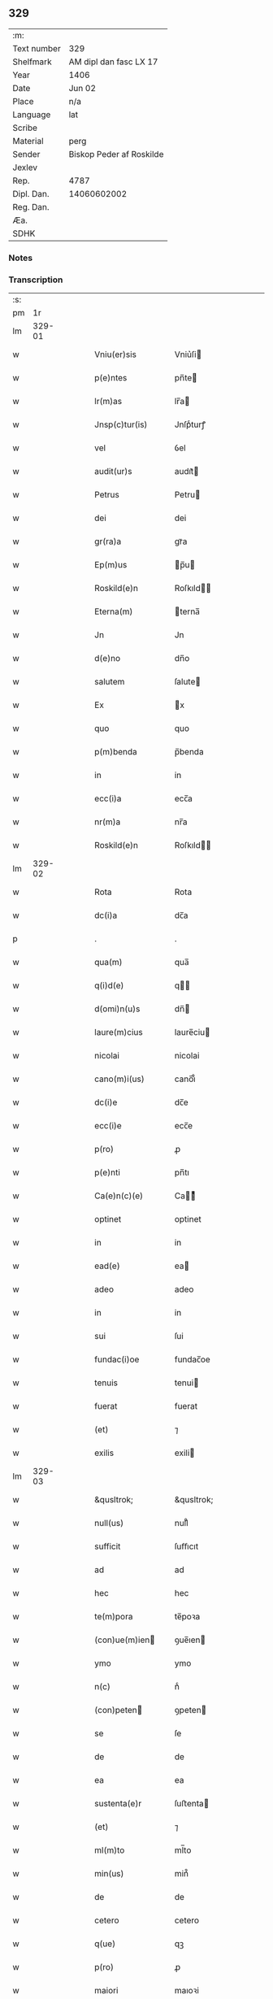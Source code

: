** 329
| :m:         |                          |
| Text number | 329                      |
| Shelfmark   | AM dipl dan fasc LX 17   |
| Year        | 1406                     |
| Date        | Jun 02                   |
| Place       | n/a                      |
| Language    | lat                      |
| Scribe      |                          |
| Material    | perg                     |
| Sender      | Biskop Peder af Roskilde |
| Jexlev      |                          |
| Rep.        | 4787                     |
| Dipl. Dan.  | 14060602002              |
| Reg. Dan.   |                          |
| Æa.         |                          |
| SDHK        |                          |

*** Notes


*** Transcription
| :s: |        |   |   |   |   |                    |              |   |   |   |                         |     |   |   |   |        |
| pm  |     1r |   |   |   |   |                    |              |   |   |   |                         |     |   |   |   |        |
| lm  | 329-01 |   |   |   |   |                    |              |   |   |   |                         |     |   |   |   |        |
| w   |        |   |   |   |   | Vniu(er)sis        | Vniu͛ſi      |   |   |   |                         | lat |   |   |   | 329-01 |
| w   |        |   |   |   |   | p(e)ntes           | pn̅te        |   |   |   |                         | lat |   |   |   | 329-01 |
| w   |        |   |   |   |   | lr(m)as            | lr̅a         |   |   |   |                         | lat |   |   |   | 329-01 |
| w   |        |   |   |   |   | Jnsp(c)tur(is)     | Jnſpͨturꝭ     |   |   |   |                         | lat |   |   |   | 329-01 |
| w   |        |   |   |   |   | vel                | ỽel          |   |   |   |                         | lat |   |   |   | 329-01 |
| w   |        |   |   |   |   | audit(ur)s         | audıt᷑       |   |   |   |                         | lat |   |   |   | 329-01 |
| w   |        |   |   |   |   | Petrus             | Petru       |   |   |   |                         | lat |   |   |   | 329-01 |
| w   |        |   |   |   |   | dei                | dei          |   |   |   |                         | lat |   |   |   | 329-01 |
| w   |        |   |   |   |   | gr(ra)a            | grᷓa          |   |   |   |                         | lat |   |   |   | 329-01 |
| w   |        |   |   |   |   | Ep(m)us            | p̅u         |   |   |   |                         | lat |   |   |   | 329-01 |
| w   |        |   |   |   |   | Roskild(e)n        | Roſkıld̅     |   |   |   |                         | lat |   |   |   | 329-01 |
| w   |        |   |   |   |   | Eterna(m)          | terna̅       |   |   |   |                         | lat |   |   |   | 329-01 |
| w   |        |   |   |   |   | Jn                 | Jn           |   |   |   |                         | lat |   |   |   | 329-01 |
| w   |        |   |   |   |   | d(e)no             | dn̅o          |   |   |   |                         | lat |   |   |   | 329-01 |
| w   |        |   |   |   |   | salutem            | ſalute      |   |   |   |                         | lat |   |   |   | 329-01 |
| w   |        |   |   |   |   | Ex                 | x           |   |   |   |                         | lat |   |   |   | 329-01 |
| w   |        |   |   |   |   | quo                | quo          |   |   |   |                         | lat |   |   |   | 329-01 |
| w   |        |   |   |   |   | p(m)benda          | p̅benda       |   |   |   |                         | lat |   |   |   | 329-01 |
| w   |        |   |   |   |   | in                 | in           |   |   |   |                         | lat |   |   |   | 329-01 |
| w   |        |   |   |   |   | ecc(i)a            | ecc̅a         |   |   |   |                         | lat |   |   |   | 329-01 |
| w   |        |   |   |   |   | nr(m)a             | nr̅a          |   |   |   |                         | lat |   |   |   | 329-01 |
| w   |        |   |   |   |   | Roskild(e)n        | Roſkıld̅     |   |   |   |                         | lat |   |   |   | 329-01 |
| lm  | 329-02 |   |   |   |   |                    |              |   |   |   |                         |     |   |   |   |        |
| w   |        |   |   |   |   | Rota               | Rota         |   |   |   |                         | lat |   |   |   | 329-02 |
| w   |        |   |   |   |   | dc(i)a             | dc̅a          |   |   |   |                         | lat |   |   |   | 329-02 |
| p   |        |   |   |   |   | .                  | .            |   |   |   |                         | lat |   |   |   | 329-02 |
| w   |        |   |   |   |   | qua(m)             | qua̅          |   |   |   |                         | lat |   |   |   | 329-02 |
| w   |        |   |   |   |   | q(i)d(e)           | q          |   |   |   |                         | lat |   |   |   | 329-02 |
| w   |        |   |   |   |   | d(omi)n(u)s        | dn̅          |   |   |   |                         | lat |   |   |   | 329-02 |
| w   |        |   |   |   |   | laure(m)cius       | laure̅ciu    |   |   |   |                         | lat |   |   |   | 329-02 |
| w   |        |   |   |   |   | nicolai            | nicolai      |   |   |   |                         | lat |   |   |   | 329-02 |
| w   |        |   |   |   |   | cano(m)i(us)       | cano̅ı᷒        |   |   |   |                         | lat |   |   |   | 329-02 |
| w   |        |   |   |   |   | dc(i)e             | dc̅e          |   |   |   |                         | lat |   |   |   | 329-02 |
| w   |        |   |   |   |   | ecc(i)e            | ecc̅e         |   |   |   |                         | lat |   |   |   | 329-02 |
| w   |        |   |   |   |   | p(ro)              | ꝓ            |   |   |   |                         | lat |   |   |   | 329-02 |
| w   |        |   |   |   |   | p(e)nti            | pn̅tı         |   |   |   |                         | lat |   |   |   | 329-02 |
| w   |        |   |   |   |   | Ca(e)n(c)(e)       | Ca̅ͨͤ          |   |   |   |                         | lat |   |   |   | 329-02 |
| w   |        |   |   |   |   | optinet            | optinet      |   |   |   |                         | lat |   |   |   | 329-02 |
| w   |        |   |   |   |   | in                 | in           |   |   |   |                         | lat |   |   |   | 329-02 |
| w   |        |   |   |   |   | ead(e)             | ea          |   |   |   |                         | lat |   |   |   | 329-02 |
| w   |        |   |   |   |   | adeo               | adeo         |   |   |   |                         | lat |   |   |   | 329-02 |
| w   |        |   |   |   |   | in                 | in           |   |   |   |                         | lat |   |   |   | 329-02 |
| w   |        |   |   |   |   | sui                | ſui          |   |   |   |                         | lat |   |   |   | 329-02 |
| w   |        |   |   |   |   | fundac(i)oe        | fundac̅oe     |   |   |   |                         | lat |   |   |   | 329-02 |
| w   |        |   |   |   |   | tenuis             | tenui       |   |   |   |                         | lat |   |   |   | 329-02 |
| w   |        |   |   |   |   | fuerat             | fuerat       |   |   |   |                         | lat |   |   |   | 329-02 |
| w   |        |   |   |   |   | (et)               | ⁊            |   |   |   |                         | lat |   |   |   | 329-02 |
| w   |        |   |   |   |   | exilis             | exili       |   |   |   |                         | lat |   |   |   | 329-02 |
| lm  | 329-03 |   |   |   |   |                    |              |   |   |   |                         |     |   |   |   |        |
| w   |        |   |   |   |   | &qusltrok;         | &qusltrok;   |   |   |   |                         | lat |   |   |   | 329-03 |
| w   |        |   |   |   |   | null(us)           | null᷒         |   |   |   |                         | lat |   |   |   | 329-03 |
| w   |        |   |   |   |   | sufficit           | ſuﬀıcıt      |   |   |   |                         | lat |   |   |   | 329-03 |
| w   |        |   |   |   |   | ad                 | ad           |   |   |   |                         | lat |   |   |   | 329-03 |
| w   |        |   |   |   |   | hec                | hec          |   |   |   |                         | lat |   |   |   | 329-03 |
| w   |        |   |   |   |   | te(m)pora          | te̅poꝛa       |   |   |   |                         | lat |   |   |   | 329-03 |
| w   |        |   |   |   |   | (con)ue(m)ien     | ꝯue̅ıen      |   |   |   |                         | lat |   |   |   | 329-03 |
| w   |        |   |   |   |   | ymo                | ymo          |   |   |   |                         | lat |   |   |   | 329-03 |
| w   |        |   |   |   |   | n(c)               | nͨ            |   |   |   |                         | lat |   |   |   | 329-03 |
| w   |        |   |   |   |   | (con)peten        | ꝯpeten      |   |   |   |                         | lat |   |   |   | 329-03 |
| w   |        |   |   |   |   | se                 | ſe           |   |   |   |                         | lat |   |   |   | 329-03 |
| w   |        |   |   |   |   | de                 | de           |   |   |   |                         | lat |   |   |   | 329-03 |
| w   |        |   |   |   |   | ea                 | ea           |   |   |   |                         | lat |   |   |   | 329-03 |
| w   |        |   |   |   |   | sustenta(e)r       | ſuﬅenta     |   |   |   |                         | lat |   |   |   | 329-03 |
| w   |        |   |   |   |   | (et)               | ⁊            |   |   |   |                         | lat |   |   |   | 329-03 |
| w   |        |   |   |   |   | ml(m)to            | ml̅to         |   |   |   |                         | lat |   |   |   | 329-03 |
| w   |        |   |   |   |   | min(us)            | min᷒          |   |   |   |                         | lat |   |   |   | 329-03 |
| w   |        |   |   |   |   | de                 | de           |   |   |   |                         | lat |   |   |   | 329-03 |
| w   |        |   |   |   |   | cetero             | cetero       |   |   |   |                         | lat |   |   |   | 329-03 |
| w   |        |   |   |   |   | q(ue)              | qꝫ           |   |   |   |                         | lat |   |   |   | 329-03 |
| w   |        |   |   |   |   | p(ro)              | ꝓ            |   |   |   |                         | lat |   |   |   | 329-03 |
| w   |        |   |   |   |   | maiori             | maıoꝛi       |   |   |   |                         | lat |   |   |   | 329-03 |
| w   |        |   |   |   |   | p(er)te            | p̲te          |   |   |   |                         | lat |   |   |   | 329-03 |
| w   |        |   |   |   |   | desolata           | deſolata     |   |   |   |                         | lat |   |   |   | 329-03 |
| w   |        |   |   |   |   | Redditus           | Reddıtu     |   |   |   |                         | lat |   |   |   | 329-03 |
| lm  | 329-04 |   |   |   |   |                    |              |   |   |   |                         |     |   |   |   |        |
| w   |        |   |   |   |   | exiguos            | exıguo      |   |   |   |                         | lat |   |   |   | 329-04 |
| w   |        |   |   |   |   | hab(us)            | habꝫ         |   |   |   |                         | lat |   |   |   | 329-04 |
| p   |        |   |   |   |   | .                  | .            |   |   |   |                         | lat |   |   |   | 329-04 |
| w   |        |   |   |   |   | nisi               | niſi         |   |   |   |                         | lat |   |   |   | 329-04 |
| w   |        |   |   |   |   | ex                 | ex           |   |   |   |                         | lat |   |   |   | 329-04 |
| w   |        |   |   |   |   | !p(ro)uisie(m)e¡   | !ꝓuıſıe̅e¡    |   |   |   |                         | lat |   |   |   | 329-04 |
| w   |        |   |   |   |   | nr(m)i             | nr̅ı          |   |   |   |                         | lat |   |   |   | 329-04 |
| w   |        |   |   |   |   | Cui                | Cui          |   |   |   |                         | lat |   |   |   | 329-04 |
| w   |        |   |   |   |   | jncu(m)bit         | ȷncu̅bıt      |   |   |   |                         | lat |   |   |   | 329-04 |
| w   |        |   |   |   |   | ncc(i)ita(m)b(us)  | ncc̅ıta̅b᷒      |   |   |   |                         | lat |   |   |   | 329-04 |
| w   |        |   |   |   |   | subditor(um)       | ſubdıtoꝝ     |   |   |   |                         | lat |   |   |   | 329-04 |
| w   |        |   |   |   |   | p(ro)uide(e)r      | ꝓuide       |   |   |   |                         | lat |   |   |   | 329-04 |
| p   |        |   |   |   |   | .                  | .            |   |   |   |                         | lat |   |   |   | 329-04 |
| w   |        |   |   |   |   | ip(m)i(us)         | ıp̅ı᷒          |   |   |   |                         | lat |   |   |   | 329-04 |
| w   |        |   |   |   |   | Reddit(us)         | Reddıt᷒       |   |   |   |                         | lat |   |   |   | 329-04 |
| w   |        |   |   |   |   | augme(m)tant(ur)   | augme̅tant᷑    |   |   |   |                         | lat |   |   |   | 329-04 |
| p   |        |   |   |   |   | .                  | .            |   |   |   |                         | lat |   |   |   | 329-04 |
| w   |        |   |   |   |   | Cu(m)              | Cu̅           |   |   |   |                         | lat |   |   |   | 329-04 |
| w   |        |   |   |   |   | igit(ur)           | igıt᷑         |   |   |   |                         | lat |   |   |   | 329-04 |
| w   |        |   |   |   |   | dignu(m)           | dıgnu̅        |   |   |   |                         | lat |   |   |   | 329-04 |
| w   |        |   |   |   |   | sit                | ſit          |   |   |   |                         | lat |   |   |   | 329-04 |
| w   |        |   |   |   |   | vtile              | ỽtile        |   |   |   |                         | lat |   |   |   | 329-04 |
| w   |        |   |   |   |   | (et)               | ⁊            |   |   |   |                         | lat |   |   |   | 329-04 |
| w   |        |   |   |   |   | ncc(i)ariu(m)      | ncc̅ariu̅      |   |   |   |                         | lat |   |   |   | 329-04 |
| w   |        |   |   |   |   | vt                 | ỽt           |   |   |   |                         | lat |   |   |   | 329-04 |
| w   |        |   |   |   |   | ecc(i)a            | ecc̅a         |   |   |   |                         | lat |   |   |   | 329-04 |
| lm  | 329-05 |   |   |   |   |                    |              |   |   |   |                         |     |   |   |   |        |
| w   |        |   |   |   |   | nr(m)a             | nr̅a          |   |   |   |                         | lat |   |   |   | 329-05 |
| w   |        |   |   |   |   | Roskild(e)n        | Roſkıld̅     |   |   |   |                         | lat |   |   |   | 329-05 |
| w   |        |   |   |   |   | q(m)               | q̅            |   |   |   |                         | lat |   |   |   | 329-05 |
| w   |        |   |   |   |   | ceteras            | cetera      |   |   |   |                         | lat |   |   |   | 329-05 |
| w   |        |   |   |   |   | ecc(i)as           | ecc̅a        |   |   |   |                         | lat |   |   |   | 329-05 |
| w   |        |   |   |   |   | nr(m)e             | nr̅e          |   |   |   |                         | lat |   |   |   | 329-05 |
| w   |        |   |   |   |   | dyo               | dyo         |   |   |   |                         | lat |   |   |   | 329-05 |
| w   |        |   |   |   |   | p(m)emine(m)cie    | p̅emine̅cie    |   |   |   |                         | lat |   |   |   | 329-05 |
| w   |        |   |   |   |   | (et)               | ⁊            |   |   |   |                         | lat |   |   |   | 329-05 |
| w   |        |   |   |   |   | p(m)lac(i)ois      | p̅lac̅oı      |   |   |   |                         | lat |   |   |   | 329-05 |
| w   |        |   |   |   |   | dignitate          | dıgnitate    |   |   |   |                         | lat |   |   |   | 329-05 |
| w   |        |   |   |   |   | p(m)cellit         | p̅cellit      |   |   |   |                         | lat |   |   |   | 329-05 |
| p   |        |   |   |   |   | .                  | .            |   |   |   |                         | lat |   |   |   | 329-05 |
| w   |        |   |   |   |   | p(m)bendas         | p̅benda      |   |   |   |                         | lat |   |   |   | 329-05 |
| w   |        |   |   |   |   | habeat             | habeat       |   |   |   |                         | lat |   |   |   | 329-05 |
| w   |        |   |   |   |   | diciores           | dicioꝛe     |   |   |   |                         | lat |   |   |   | 329-05 |
| p   |        |   |   |   |   | .                  | .            |   |   |   |                         | lat |   |   |   | 329-05 |
| w   |        |   |   |   |   | ex                 | ex           |   |   |   |                         | lat |   |   |   | 329-05 |
| w   |        |   |   |   |   | quib(us)           | quıb᷒         |   |   |   |                         | lat |   |   |   | 329-05 |
| w   |        |   |   |   |   | possessores        | poeoꝛe    |   |   |   |                         | lat |   |   |   | 329-05 |
| w   |        |   |   |   |   | earu(m)d(e)        | earu̅        |   |   |   |                         | lat |   |   |   | 329-05 |
| w   |        |   |   |   |   | p(ro)fice(e)r      | ꝓfıce       |   |   |   |                         | lat |   |   |   | 329-05 |
| lm  | 329-06 |   |   |   |   |                    |              |   |   |   |                         |     |   |   |   |        |
| w   |        |   |   |   |   | valeant            | ỽaleant      |   |   |   |                         | lat |   |   |   | 329-06 |
| p   |        |   |   |   |   | .                  | .            |   |   |   |                         | lat |   |   |   | 329-06 |
| w   |        |   |   |   |   | lr(m)aru(m)        | lr̅aru̅        |   |   |   |                         | lat |   |   |   | 329-06 |
| w   |        |   |   |   |   | sc(i)ia            | ſc̅ıa         |   |   |   |                         | lat |   |   |   | 329-06 |
| w   |        |   |   |   |   | (et)               | ⁊            |   |   |   |                         | lat |   |   |   | 329-06 |
| w   |        |   |   |   |   | moru(m)            | moꝛu̅         |   |   |   |                         | lat |   |   |   | 329-06 |
| w   |        |   |   |   |   | honestate          | honeﬅate     |   |   |   |                         | lat |   |   |   | 329-06 |
| w   |        |   |   |   |   | (et)               | ⁊            |   |   |   |                         | lat |   |   |   | 329-06 |
| w   |        |   |   |   |   | se                 | ſe           |   |   |   |                         | lat |   |   |   | 329-06 |
| w   |        |   |   |   |   | tene(e)r           | tene        |   |   |   |                         | lat |   |   |   | 329-06 |
| w   |        |   |   |   |   | Jux(ra)            | Juxᷓ          |   |   |   |                         | lat |   |   |   | 329-06 |
| w   |        |   |   |   |   | statu(m)           | ﬅatu̅         |   |   |   |                         | lat |   |   |   | 329-06 |
| w   |        |   |   |   |   | (con)gruu(m)       | ꝯgruu̅        |   |   |   |                         | lat |   |   |   | 329-06 |
| w   |        |   |   |   |   | s(i)               |            |   |   |   |                         | lat |   |   |   | 329-06 |
| w   |        |   |   |   |   | (con)pete(m)tem    | ꝯpete̅te     |   |   |   |                         | lat |   |   |   | 329-06 |
| p   |        |   |   |   |   | .                  | .            |   |   |   |                         | lat |   |   |   | 329-06 |
| w   |        |   |   |   |   | nos                | o          |   |   |   |                         | lat |   |   |   | 329-06 |
| w   |        |   |   |   |   | igit(ur)           | ıgıt᷑         |   |   |   |                         | lat |   |   |   | 329-06 |
| w   |        |   |   |   |   | Petr(us)           | Petr᷒         |   |   |   |                         | lat |   |   |   | 329-06 |
| w   |        |   |   |   |   | Ep(m)us            | p̅u         |   |   |   |                         | lat |   |   |   | 329-06 |
| w   |        |   |   |   |   | p(m)dc(i)us        | p̅dc̅u        |   |   |   |                         | lat |   |   |   | 329-06 |
| w   |        |   |   |   |   | dei                | dei          |   |   |   |                         | lat |   |   |   | 329-06 |
| w   |        |   |   |   |   | no(m)ie            | no̅ıe         |   |   |   |                         | lat |   |   |   | 329-06 |
| w   |        |   |   |   |   | Jnuocato           | Jnuocato     |   |   |   |                         | lat |   |   |   | 329-06 |
| w   |        |   |   |   |   | vtilitate(m)       | ỽtılıtate̅    |   |   |   |                         | lat |   |   |   | 329-06 |
| w   |        |   |   |   |   | (et)               | ⁊            |   |   |   |                         | lat |   |   |   | 329-06 |
| lm  | 329-07 |   |   |   |   |                    |              |   |   |   |                         |     |   |   |   |        |
| w   |        |   |   |   |   | ncc(i)itate(m)     | ncc̅ıtate̅     |   |   |   |                         | lat |   |   |   | 329-07 |
| w   |        |   |   |   |   | ecc(i)e            | ecc̅e         |   |   |   |                         | lat |   |   |   | 329-07 |
| w   |        |   |   |   |   | nr(m)e             | nr̅e          |   |   |   |                         | lat |   |   |   | 329-07 |
| w   |        |   |   |   |   | p(m)dc(i)e         | p̅dc̅e         |   |   |   |                         | lat |   |   |   | 329-07 |
| w   |        |   |   |   |   | ip(m)i(us)         | ıp̅ı᷒          |   |   |   |                         | lat |   |   |   | 329-07 |
| w   |        |   |   |   |   | d(e)ni             | dn̅ı          |   |   |   |                         | lat |   |   |   | 329-07 |
| w   |        |   |   |   |   | laure(m)cii        | laure̅cii     |   |   |   |                         | lat |   |   |   | 329-07 |
| w   |        |   |   |   |   | (et)               | ⁊            |   |   |   |                         | lat |   |   |   | 329-07 |
| w   |        |   |   |   |   | suor(um)           | ſuoꝝ         |   |   |   |                         | lat |   |   |   | 329-07 |
| w   |        |   |   |   |   | successoru(m)      | ſucceoꝛu̅    |   |   |   |                         | lat |   |   |   | 329-07 |
| w   |        |   |   |   |   | p(m)esantes        | p̅eſante     |   |   |   |                         | lat |   |   |   | 329-07 |
| w   |        |   |   |   |   | supradc(i)e        | ſupradc̅e     |   |   |   |                         | lat |   |   |   | 329-07 |
| w   |        |   |   |   |   | p(m)bende          | p̅bende       |   |   |   |                         | lat |   |   |   | 329-07 |
| w   |        |   |   |   |   | Rote               | Rote         |   |   |   |                         | lat |   |   |   | 329-07 |
| w   |        |   |   |   |   | capella(m)         | capella̅      |   |   |   |                         | lat |   |   |   | 329-07 |
| w   |        |   |   |   |   | p(er)              | p̲            |   |   |   |                         | lat |   |   |   | 329-07 |
| w   |        |   |   |   |   | nobile(m)          | nobıle̅       |   |   |   |                         | lat |   |   |   | 329-07 |
| w   |        |   |   |   |   | viru(m)            | ỽıru̅         |   |   |   |                         | lat |   |   |   | 329-07 |
| w   |        |   |   |   |   | d(e)nm             | dn̅          |   |   |   |                         | lat |   |   |   | 329-07 |
| w   |        |   |   |   |   | Joh(m)em           | Joh̅e        |   |   |   |                         | lat |   |   |   | 329-07 |
| w   |        |   |   |   |   | andree             | andree       |   |   |   |                         | lat |   |   |   | 329-07 |
| w   |        |   |   |   |   | de                 | de           |   |   |   |                         | lat |   |   |   | 329-07 |
| w   |        |   |   |   |   | essendorp          | eendoꝛp     |   |   |   |                         | lat |   |   |   | 329-07 |
| lm  | 329-08 |   |   |   |   |                    |              |   |   |   |                         |     |   |   |   |        |
| w   |        |   |   |   |   | militem            | milite      |   |   |   |                         | lat |   |   |   | 329-08 |
| w   |        |   |   |   |   | de                 | de           |   |   |   |                         | lat |   |   |   | 329-08 |
| w   |        |   |   |   |   | noue               | noue         |   |   |   |                         | lat |   |   |   | 329-08 |
| w   |        |   |   |   |   | (con)strue(m)dam   | ꝯﬅrue̅da     |   |   |   |                         | lat |   |   |   | 329-08 |
| w   |        |   |   |   |   | fundand(e)         | fundan      |   |   |   |                         | lat |   |   |   | 329-08 |
| w   |        |   |   |   |   | de                 | de           |   |   |   |                         | lat |   |   |   | 329-08 |
| w   |        |   |   |   |   | bonis              | boni        |   |   |   |                         | lat |   |   |   | 329-08 |
| w   |        |   |   |   |   | suis               | ſui         |   |   |   |                         | lat |   |   |   | 329-08 |
| w   |        |   |   |   |   | p(ro)nuc           | ꝓnuc         |   |   |   |                         | lat |   |   |   | 329-08 |
| w   |        |   |   |   |   | dotata(m)          | dotata̅       |   |   |   |                         | lat |   |   |   | 329-08 |
| w   |        |   |   |   |   | (et)               | ⁊            |   |   |   |                         | lat |   |   |   | 329-08 |
| w   |        |   |   |   |   | Jn                 | Jn           |   |   |   |                         | lat |   |   |   | 329-08 |
| w   |        |   |   |   |   | honore             | honoꝛe       |   |   |   |                         | lat |   |   |   | 329-08 |
| w   |        |   |   |   |   | oi(n)potent(is)    | oı̅potentꝭ    |   |   |   |                         | lat |   |   |   | 329-08 |
| w   |        |   |   |   |   | dei                | dei          |   |   |   |                         | lat |   |   |   | 329-08 |
| p   |        |   |   |   |   | .                  | .            |   |   |   |                         | lat |   |   |   | 329-08 |
| w   |        |   |   |   |   | bt(i)e             | bt̅e          |   |   |   |                         | lat |   |   |   | 329-08 |
| w   |        |   |   |   |   | (et)               | ⁊            |   |   |   |                         | lat |   |   |   | 329-08 |
| w   |        |   |   |   |   | gl(m)ose           | gl̅oſe        |   |   |   |                         | lat |   |   |   | 329-08 |
| w   |        |   |   |   |   | virginis           | ỽırgini     |   |   |   |                         | lat |   |   |   | 329-08 |
| w   |        |   |   |   |   | marie              | arie        |   |   |   |                         | lat |   |   |   | 329-08 |
| w   |        |   |   |   |   | (et)               | ⁊            |   |   |   |                         | lat |   |   |   | 329-08 |
| w   |        |   |   |   |   | sc(i)e             | ſc̅e          |   |   |   |                         | lat |   |   |   | 329-08 |
| w   |        |   |   |   |   | katerine           | katerine     |   |   |   |                         | lat |   |   |   | 329-08 |
| w   |        |   |   |   |   | (con)sec(ra)nd(e)  | ꝯſecᷓn       |   |   |   |                         | lat |   |   |   | 329-08 |
| lm  | 329-09 |   |   |   |   |                    |              |   |   |   |                         |     |   |   |   |        |
| w   |        |   |   |   |   | cu(m)              | cu̅           |   |   |   |                         | lat |   |   |   | 329-09 |
| w   |        |   |   |   |   | oi(n)b(us)         | oı̅b᷒          |   |   |   |                         | lat |   |   |   | 329-09 |
| w   |        |   |   |   |   | (et)               | ⁊            |   |   |   |                         | lat |   |   |   | 329-09 |
| w   |        |   |   |   |   | singl(m)is         | ſıngl̅ı      |   |   |   |                         | lat |   |   |   | 329-09 |
| w   |        |   |   |   |   | dc(i)e             | dc̅e          |   |   |   |                         | lat |   |   |   | 329-09 |
| w   |        |   |   |   |   | capelle            | capelle      |   |   |   |                         | lat |   |   |   | 329-09 |
| w   |        |   |   |   |   | p(er)tine(m)tiis   | p̲tıne̅tii    |   |   |   |                         | lat |   |   |   | 329-09 |
| w   |        |   |   |   |   | null(m)            | null̅         |   |   |   |                         | lat |   |   |   | 329-09 |
| w   |        |   |   |   |   | penit(us)          | penit᷒        |   |   |   |                         | lat |   |   |   | 329-09 |
| w   |        |   |   |   |   | except(is)         | exceptꝭ      |   |   |   |                         | lat |   |   |   | 329-09 |
| w   |        |   |   |   |   | vna                | ỽna          |   |   |   |                         | lat |   |   |   | 329-09 |
| w   |        |   |   |   |   | cu(m)              | cu̅           |   |   |   |                         | lat |   |   |   | 329-09 |
| w   |        |   |   |   |   | ecc(i)a            | ecc̅a         |   |   |   |                         | lat |   |   |   | 329-09 |
| w   |        |   |   |   |   | qwanløse           | qwanløſe     |   |   |   |                         | lat |   |   |   | 329-09 |
| w   |        |   |   |   |   | in                 | in           |   |   |   |                         | lat |   |   |   | 329-09 |
| w   |        |   |   |   |   | qua                | qua          |   |   |   |                         | lat |   |   |   | 329-09 |
| w   |        |   |   |   |   | dc(i)o             | dc̅o          |   |   |   |                         | lat |   |   |   | 329-09 |
| w   |        |   |   |   |   | d(e)no             | dn̅o          |   |   |   |                         | lat |   |   |   | 329-09 |
| w   |        |   |   |   |   | Joh(m)i            | Joh̅ı         |   |   |   |                         | lat |   |   |   | 329-09 |
| w   |        |   |   |   |   | andree             | andree       |   |   |   |                         | lat |   |   |   | 329-09 |
| w   |        |   |   |   |   | mer(um)            | meꝝ          |   |   |   |                         | lat |   |   |   | 329-09 |
| w   |        |   |   |   |   | Jus                | Ju          |   |   |   |                         | lat |   |   |   | 329-09 |
| w   |        |   |   |   |   | (con)petit         | ꝯpetit       |   |   |   |                         | lat |   |   |   | 329-09 |
| w   |        |   |   |   |   | pat(o)nat(us)      | patͦnat᷒       |   |   |   |                         | lat |   |   |   | 329-09 |
| w   |        |   |   |   |   | (et)               | ⁊            |   |   |   |                         | lat |   |   |   | 329-09 |
| lm  | 329-10 |   |   |   |   |                    |              |   |   |   |                         |     |   |   |   |        |
| w   |        |   |   |   |   | om(m)b(us)         | om̅b᷒          |   |   |   |                         | lat |   |   |   | 329-10 |
| w   |        |   |   |   |   | dc(i)e             | dc̅e          |   |   |   |                         | lat |   |   |   | 329-10 |
| w   |        |   |   |   |   | ec                | ec          |   |   |   |                         | lat |   |   |   | 329-10 |
| w   |        |   |   |   |   | p(er)tine(m)tiis   | p̲tıne̅tii    |   |   |   |                         | lat |   |   |   | 329-10 |
| w   |        |   |   |   |   | (et)               | ⁊            |   |   |   |                         | lat |   |   |   | 329-10 |
| w   |        |   |   |   |   | Jurib(us)          | Jurib᷒        |   |   |   |                         | lat |   |   |   | 329-10 |
| w   |        |   |   |   |   | de                 | de           |   |   |   |                         | lat |   |   |   | 329-10 |
| w   |        |   |   |   |   | (con)se(m)su       | ꝯſe̅ſu        |   |   |   |                         | lat |   |   |   | 329-10 |
| w   |        |   |   |   |   | (et)               | ⁊            |   |   |   |                         | lat |   |   |   | 329-10 |
| w   |        |   |   |   |   | speciali           | ſpecıalı     |   |   |   |                         | lat |   |   |   | 329-10 |
| w   |        |   |   |   |   | Req(i)sic(i)oe     | Reqſıc̅oe    |   |   |   |                         | lat |   |   |   | 329-10 |
| w   |        |   |   |   |   | (et)               | ⁊            |   |   |   |                         | lat |   |   |   | 329-10 |
| w   |        |   |   |   |   | vol(m)u(t)(e)      | ỽol̅uͭͤ         |   |   |   |                         | lat |   |   |   | 329-10 |
| w   |        |   |   |   |   | dc(i)i             | dc̅ı          |   |   |   |                         | lat |   |   |   | 329-10 |
| w   |        |   |   |   |   | d(e)ni             | dn̅i          |   |   |   |                         | lat |   |   |   | 329-10 |
| w   |        |   |   |   |   | Joh&bar,is         | Joh&bar,ı   |   |   |   |                         | lat |   |   |   | 329-10 |
| w   |        |   |   |   |   | andree             | andree       |   |   |   |                         | lat |   |   |   | 329-10 |
| w   |        |   |   |   |   | milit(is)          | milıtꝭ       |   |   |   |                         | lat |   |   |   | 329-10 |
| w   |        |   |   |   |   | ac                 | ac           |   |   |   |                         | lat |   |   |   | 329-10 |
| w   |        |   |   |   |   | vnanimi            | ỽnanimi      |   |   |   |                         | lat |   |   |   | 329-10 |
| w   |        |   |   |   |   | (con)sensu         | ꝯſenſu       |   |   |   |                         | lat |   |   |   | 329-10 |
| w   |        |   |   |   |   | (et)               | ⁊            |   |   |   |                         | lat |   |   |   | 329-10 |
| w   |        |   |   |   |   | (con)silio         | ꝯſılio       |   |   |   |                         | lat |   |   |   | 329-10 |
| w   |        |   |   |   |   | vene(ra)bl(m)is    | ỽeneᷓbl̅ı     |   |   |   |                         | lat |   |   |   | 329-10 |
| lm  | 329-11 |   |   |   |   |                    |              |   |   |   |                         |     |   |   |   |        |
| w   |        |   |   |   |   | (et)               | ⁊            |   |   |   |                         | lat |   |   |   | 329-11 |
| w   |        |   |   |   |   | dil(m)ci           | dıl̅cı        |   |   |   |                         | lat |   |   |   | 329-11 |
| w   |        |   |   |   |   | capituli           | capıtuli     |   |   |   |                         | lat |   |   |   | 329-11 |
| w   |        |   |   |   |   | nr(m)i             | nr̅ı          |   |   |   |                         | lat |   |   |   | 329-11 |
| w   |        |   |   |   |   | Ros&kstrled;       | Roſ&kstrled; |   |   |   |                         | lat |   |   |   | 329-11 |
| w   |        |   |   |   |   | auctori(t)(e)      | auoꝛıͭͤ       |   |   |   |                         | lat |   |   |   | 329-11 |
| w   |        |   |   |   |   | nr(m)a             | nr̅a          |   |   |   |                         | lat |   |   |   | 329-11 |
| w   |        |   |   |   |   | ordi(ra)ria        | oꝛdıᷓrıa      |   |   |   |                         | lat |   |   |   | 329-11 |
| w   |        |   |   |   |   | vnim(us)           | ỽnim᷒         |   |   |   |                         | lat |   |   |   | 329-11 |
| w   |        |   |   |   |   | (et)               | ⁊            |   |   |   |                         | lat |   |   |   | 329-11 |
| w   |        |   |   |   |   | p(ro)              | ꝓ            |   |   |   |                         | lat |   |   |   | 329-11 |
| w   |        |   |   |   |   | dc(i)o             | dc̅o          |   |   |   |                         | lat |   |   |   | 329-11 |
| w   |        |   |   |   |   | d(e)no             | dn̅o          |   |   |   |                         | lat |   |   |   | 329-11 |
| w   |        |   |   |   |   | laure(m)cio        | laure̅cio     |   |   |   |                         | lat |   |   |   | 329-11 |
| w   |        |   |   |   |   | (et)               | ⁊            |   |   |   |                         | lat |   |   |   | 329-11 |
| w   |        |   |   |   |   | suis               | ſui         |   |   |   |                         | lat |   |   |   | 329-11 |
| w   |        |   |   |   |   | successorib(us)    | ſucceoꝛıb᷒   |   |   |   |                         | lat |   |   |   | 329-11 |
| w   |        |   |   |   |   | Jnpp(er)etuu(m)    | Jn̲etuu̅      |   |   |   |                         | lat |   |   |   | 329-11 |
| w   |        |   |   |   |   | a(m)n(c)tim(us)    | a̅nͨtım᷒        |   |   |   |                         | lat |   |   |   | 329-11 |
| w   |        |   |   |   |   | Jn                 | Jn           |   |   |   |                         | lat |   |   |   | 329-11 |
| w   |        |   |   |   |   | hiis               | hii         |   |   |   |                         | lat |   |   |   | 329-11 |
| w   |        |   |   |   |   | sc(i)pt(is)        | ſcptꝭ       |   |   |   |                         | lat |   |   |   | 329-11 |
| w   |        |   |   |   |   | fu(m)dac(i)oiq(ue) | fu̅dac̅oiqꝫ    |   |   |   |                         | lat |   |   |   | 329-11 |
| lm  | 329-12 |   |   |   |   |                    |              |   |   |   |                         |     |   |   |   |        |
| w   |        |   |   |   |   | dc(i)e             | dc̅e          |   |   |   |                         | lat |   |   |   | 329-12 |
| w   |        |   |   |   |   | capelle            | capelle      |   |   |   |                         | lat |   |   |   | 329-12 |
| w   |        |   |   |   |   | ac                 | ac           |   |   |   |                         | lat |   |   |   | 329-12 |
| w   |        |   |   |   |   | articl(m)is        | artıcl̅ı     |   |   |   |                         | lat |   |   |   | 329-12 |
| w   |        |   |   |   |   | (et)               | ⁊            |   |   |   |                         | lat |   |   |   | 329-12 |
| w   |        |   |   |   |   | (con)dic(i)oib(us) | ꝯdıc̅oıb᷒      |   |   |   |                         | lat |   |   |   | 329-12 |
| w   |        |   |   |   |   | in                 | in           |   |   |   |                         | lat |   |   |   | 329-12 |
| w   |        |   |   |   |   | ip(m)a             | ıp̅a          |   |   |   |                         | lat |   |   |   | 329-12 |
| w   |        |   |   |   |   | exp(m)sẜ           | exp̅ſẜ        |   |   |   |                         | lat |   |   |   | 329-12 |
| w   |        |   |   |   |   | mun(us)            | mun᷒          |   |   |   |                         | lat |   |   |   | 329-12 |
| w   |        |   |   |   |   | nr(m)e             | nr̅e          |   |   |   |                         | lat |   |   |   | 329-12 |
| w   |        |   |   |   |   | (con)f(i)mac(i)ois | ꝯfmac̅oi    |   |   |   |                         | lat |   |   |   | 329-12 |
| w   |        |   |   |   |   | imp(er)tim(ur)     | ımp̲tim᷑       |   |   |   |                         | lat |   |   |   | 329-12 |
| w   |        |   |   |   |   | dc(i)amq(ue)       | dc̅amqꝫ       |   |   |   |                         | lat |   |   |   | 329-12 |
| w   |        |   |   |   |   | p(m)benda(m)       | p̅benda̅       |   |   |   |                         | lat |   |   |   | 329-12 |
| w   |        |   |   |   |   | sic                | ſic          |   |   |   |                         | lat |   |   |   | 329-12 |
| w   |        |   |   |   |   | vt                 | ỽt           |   |   |   |                         | lat |   |   |   | 329-12 |
| w   |        |   |   |   |   | p(m)m(t)tit(ur)    | p̅mͭtıt᷑        |   |   |   |                         | lat |   |   |   | 329-12 |
| w   |        |   |   |   |   | vnita(m)           | ỽnita̅        |   |   |   |                         | lat |   |   |   | 329-12 |
| w   |        |   |   |   |   | dc(i)o             | dc̅o          |   |   |   |                         | lat |   |   |   | 329-12 |
| w   |        |   |   |   |   | d(e)no             | dn̅o          |   |   |   |                         | lat |   |   |   | 329-12 |
| w   |        |   |   |   |   | laure(m)cio        | laure̅cıo     |   |   |   |                         | lat |   |   |   | 329-12 |
| lm  | 329-13 |   |   |   |   |                    |              |   |   |   |                         |     |   |   |   |        |
| w   |        |   |   |   |   | Ca(m)oico          | Ca̅oico       |   |   |   |                         | lat |   |   |   | 329-13 |
| w   |        |   |   |   |   | ec                | ec          |   |   |   |                         | lat |   |   |   | 329-13 |
| w   |        |   |   |   |   | nr(m)e             | nr̅e          |   |   |   |                         | lat |   |   |   | 329-13 |
| w   |        |   |   |   |   | p(m)dc(i)e         | p̅dc̅e         |   |   |   |                         | lat |   |   |   | 329-13 |
| w   |        |   |   |   |   | Rosꝃ               | Roſꝃ         |   |   |   |                         | lat |   |   |   | 329-13 |
| w   |        |   |   |   |   | ad                 | ad           |   |   |   |                         | lat |   |   |   | 329-13 |
| w   |        |   |   |   |   | p(m)sentac(i)oem   | p̅ſentac̅oe   |   |   |   |                         | lat |   |   |   | 329-13 |
| w   |        |   |   |   |   | (et)               | ⁊            |   |   |   |                         | lat |   |   |   | 329-13 |
| w   |        |   |   |   |   | req(m)stam         | req̅ﬅa       |   |   |   |                         | lat |   |   |   | 329-13 |
| w   |        |   |   |   |   | p(m)dc(i)i         | p̅dc̅ı         |   |   |   |                         | lat |   |   |   | 329-13 |
| w   |        |   |   |   |   | d(e)ni             | dn̅i          |   |   |   |                         | lat |   |   |   | 329-13 |
| w   |        |   |   |   |   | Joh(m)is           | Joh̅ı        |   |   |   |                         | lat |   |   |   | 329-13 |
| w   |        |   |   |   |   | andree             | andree       |   |   |   |                         | lat |   |   |   | 329-13 |
| w   |        |   |   |   |   | milit(is)          | militꝭ       |   |   |   |                         | lat |   |   |   | 329-13 |
| w   |        |   |   |   |   | de                 | de           |   |   |   |                         | lat |   |   |   | 329-13 |
| w   |        |   |   |   |   | nouo               | nouo         |   |   |   |                         | lat |   |   |   | 329-13 |
| w   |        |   |   |   |   | ca(m)oice          | ca̅oice       |   |   |   |                         | lat |   |   |   | 329-13 |
| w   |        |   |   |   |   | (con)ferim(us)     | ꝯferim᷒       |   |   |   |                         | lat |   |   |   | 329-13 |
| w   |        |   |   |   |   | jp(m)mq(ue)        | ȷp̅qꝫ        |   |   |   |                         | lat |   |   |   | 329-13 |
| w   |        |   |   |   |   | p(er)              | ꝑ            |   |   |   |                         | lat |   |   |   | 329-13 |
| w   |        |   |   |   |   | a(m)nulu(m)        | a̅nulu̅        |   |   |   |                         | lat |   |   |   | 329-13 |
| w   |        |   |   |   |   | nr(m)m             | nr̅          |   |   |   |                         | lat |   |   |   | 329-13 |
| lm  | 329-14 |   |   |   |   |                    |              |   |   |   |                         |     |   |   |   |        |
| w   |        |   |   |   |   | p(m)sencial(m)r    | p̅ſencıal̅r    |   |   |   |                         | lat |   |   |   | 329-14 |
| w   |        |   |   |   |   | Jnuestim(us)       | Jnueﬅım᷒      |   |   |   |                         | lat |   |   |   | 329-14 |
| w   |        |   |   |   |   | de                 | de           |   |   |   |                         | lat |   |   |   | 329-14 |
| w   |        |   |   |   |   | ead(e)             | ea          |   |   |   |                         | lat |   |   |   | 329-14 |
| p   |        |   |   |   |   | .                  | .            |   |   |   |                         | lat |   |   |   | 329-14 |
| w   |        |   |   |   |   | Jnhibentes         | Jnhıbente   |   |   |   |                         | lat |   |   |   | 329-14 |
| w   |        |   |   |   |   | dist(i)cti(us)     | dıﬅcti᷒      |   |   |   |                         | lat |   |   |   | 329-14 |
| w   |        |   |   |   |   | sub                | ſub          |   |   |   |                         | lat |   |   |   | 329-14 |
| w   |        |   |   |   |   | exco(m)uicac(i)ois | exco̅uicac̅oi |   |   |   |                         | lat |   |   |   | 329-14 |
| w   |        |   |   |   |   | se(m)te(m)cia      | ſe̅te̅cıa      |   |   |   |                         | lat |   |   |   | 329-14 |
| w   |        |   |   |   |   | ne                 | ne           |   |   |   |                         | lat |   |   |   | 329-14 |
| w   |        |   |   |   |   | q(i)s              | q          |   |   |   |                         | lat |   |   |   | 329-14 |
| w   |        |   |   |   |   | ip(m)m             | ıp̅          |   |   |   |                         | lat |   |   |   | 329-14 |
| w   |        |   |   |   |   | d(e)nm             | dn̅          |   |   |   |                         | lat |   |   |   | 329-14 |
| w   |        |   |   |   |   | laure(m)ciu(m)     | laure̅cıu̅     |   |   |   |                         | lat |   |   |   | 329-14 |
| w   |        |   |   |   |   | aut                | aut          |   |   |   |                         | lat |   |   |   | 329-14 |
| w   |        |   |   |   |   | suos               | ſuo         |   |   |   |                         | lat |   |   |   | 329-14 |
| w   |        |   |   |   |   | successores        | ſucceoꝛe   |   |   |   |                         | lat |   |   |   | 329-14 |
| w   |        |   |   |   |   | sup(er)            | ſuꝑ          |   |   |   |                         | lat |   |   |   | 329-14 |
| w   |        |   |   |   |   | dc(i)a             | dc̅a          |   |   |   |                         | lat |   |   |   | 329-14 |
| w   |        |   |   |   |   | capella            | capella      |   |   |   |                         | lat |   |   |   | 329-14 |
| lm  | 329-15 |   |   |   |   |                    |              |   |   |   |                         |     |   |   |   |        |
| w   |        |   |   |   |   | (et)               | ⁊            |   |   |   |                         | lat |   |   |   | 329-15 |
| w   |        |   |   |   |   | ecc(i)a            | ecc̅a         |   |   |   |                         | lat |   |   |   | 329-15 |
| w   |        |   |   |   |   | qwanløse           | qwanløſe     |   |   |   |                         | lat |   |   |   | 329-15 |
| w   |        |   |   |   |   | aut                | aut          |   |   |   |                         | lat |   |   |   | 329-15 |
| w   |        |   |   |   |   | ear(um)            | eaꝝ          |   |   |   |                         | lat |   |   |   | 329-15 |
| w   |        |   |   |   |   | p(er)tine(m)ciis   | p̲tıne̅cii    |   |   |   |                         | lat |   |   |   | 329-15 |
| w   |        |   |   |   |   | aliq(i)b(us)       | alıqb᷒       |   |   |   |                         | lat |   |   |   | 329-15 |
| w   |        |   |   |   |   | de                 | de           |   |   |   |                         | lat |   |   |   | 329-15 |
| w   |        |   |   |   |   | cet(er)o           | cet͛o         |   |   |   |                         | lat |   |   |   | 329-15 |
| w   |        |   |   |   |   | q(o)m(o)l(et)      | qͦmͦlꝫ         |   |   |   |                         | lat |   |   |   | 329-15 |
| w   |        |   |   |   |   | jmpediat           | ȷmpedıat     |   |   |   |                         | lat |   |   |   | 329-15 |
| w   |        |   |   |   |   | vel                | ỽel          |   |   |   |                         | lat |   |   |   | 329-15 |
| w   |        |   |   |   |   | molestat           | moleﬅat      |   |   |   |                         | lat |   |   |   | 329-15 |
| w   |        |   |   |   |   | Jn                 | Jn           |   |   |   |                         | lat |   |   |   | 329-15 |
| w   |        |   |   |   |   | Quar(um)           | Quaꝝ         |   |   |   |                         | lat |   |   |   | 329-15 |
| w   |        |   |   |   |   | a(m)nexio(m)is     | a̅nexıo̅ı     |   |   |   |                         | lat |   |   |   | 329-15 |
| w   |        |   |   |   |   | (et)               | ⁊            |   |   |   |                         | lat |   |   |   | 329-15 |
| w   |        |   |   |   |   | collac(i)ois       | collac̅oı    |   |   |   |                         | lat |   |   |   | 329-15 |
| w   |        |   |   |   |   | euide(m)ci(us)     | euide̅cı᷒      |   |   |   |                         | lat |   |   |   | 329-15 |
| w   |        |   |   |   |   | testi(n)oim        | teﬅı̅oı      |   |   |   |                         | lat |   |   |   | 329-15 |
| lm  | 329-16 |   |   |   |   |                    |              |   |   |   |                         |     |   |   |   |        |
| w   |        |   |   |   |   | Sigillu(m)         | Sıgıllu̅      |   |   |   |                         | lat |   |   |   | 329-16 |
| w   |        |   |   |   |   | nr(m)m             | nr̅          |   |   |   |                         | lat |   |   |   | 329-16 |
| w   |        |   |   |   |   | vna                | ỽna          |   |   |   |                         | lat |   |   |   | 329-16 |
| w   |        |   |   |   |   | cu(m)              | cu̅           |   |   |   |                         | lat |   |   |   | 329-16 |
| w   |        |   |   |   |   | Sigillo            | Sıgıllo      |   |   |   |                         | lat |   |   |   | 329-16 |
| w   |        |   |   |   |   | capituli           | capıtuli     |   |   |   |                         | lat |   |   |   | 329-16 |
| w   |        |   |   |   |   | nr(m)i             | nr̅ı          |   |   |   |                         | lat |   |   |   | 329-16 |
| w   |        |   |   |   |   | p(m)dc(i)i         | p̅dc̅ı         |   |   |   |                         | lat |   |   |   | 329-16 |
| w   |        |   |   |   |   | p(m)ntib(us)       | p̅ntıb᷒        |   |   |   |                         | lat |   |   |   | 329-16 |
| w   |        |   |   |   |   | e(m)               | e̅            |   |   |   |                         | lat |   |   |   | 329-16 |
| w   |        |   |   |   |   | appensum           | aenſu      |   |   |   |                         | lat |   |   |   | 329-16 |
| p   |        |   |   |   |   | .                  | .            |   |   |   |                         | lat |   |   |   | 329-16 |
| w   |        |   |   |   |   | datu(m)            | datu̅         |   |   |   |                         | lat |   |   |   | 329-16 |
| w   |        |   |   |   |   | Anno               | Anno         |   |   |   |                         | lat |   |   |   | 329-16 |
| w   |        |   |   |   |   | d(e)ni             | dn̅i          |   |   |   |                         | lat |   |   |   | 329-16 |
| w   |        |   |   |   |   | millesi(o)         | ılleſıͦ      |   |   |   |                         | lat |   |   |   | 329-16 |
| w   |        |   |   |   |   | Quadri(n)gesimo    | Quadrı̅geſımo |   |   |   |                         | lat |   |   |   | 329-16 |
| w   |        |   |   |   |   | sexto              | ſexto        |   |   |   |                         | lat |   |   |   | 329-16 |
| w   |        |   |   |   |   | q(ra)rto           | qᷓrto         |   |   |   |                         | lat |   |   |   | 329-16 |
| w   |        |   |   |   |   | die                | die          |   |   |   |                         | lat |   |   |   | 329-16 |
| w   |        |   |   |   |   | pe(m)tecostes      | pe̅tecoﬅe    |   |   |   |                         | lat |   |   |   | 329-16 |
| lm  | 329-17 |   |   |   |   |                    |              |   |   |   |                         |     |   |   |   |        |
| w   |        |   |   |   |   |                    |              |   |   |   | edition   Rep. no. 4787 | lat |   |   |   | 329-17 |
| :e: |        |   |   |   |   |                    |              |   |   |   |                         |     |   |   |   |        |
